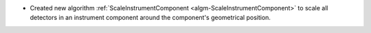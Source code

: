 - Created new algorithm :ref:`ScaleInstrumentComponent <algm-ScaleInstrumentComponent>` to scale all detectors in an instrument component around the component's geometrical position.